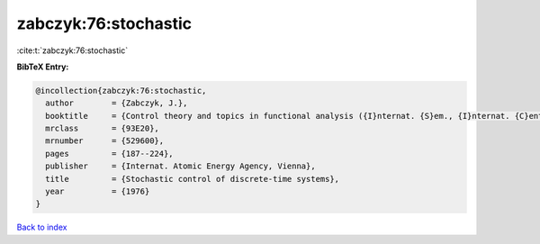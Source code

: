 zabczyk:76:stochastic
=====================

:cite:t:`zabczyk:76:stochastic`

**BibTeX Entry:**

.. code-block:: bibtex

   @incollection{zabczyk:76:stochastic,
     author        = {Zabczyk, J.},
     booktitle     = {Control theory and topics in functional analysis ({I}nternat. {S}em., {I}nternat. {C}entre {T}heoret. {P}hys., {T}rieste, 1974), {V}ol. {III}},
     mrclass       = {93E20},
     mrnumber      = {529600},
     pages         = {187--224},
     publisher     = {Internat. Atomic Energy Agency, Vienna},
     title         = {Stochastic control of discrete-time systems},
     year          = {1976}
   }

`Back to index <../By-Cite-Keys.html>`_

